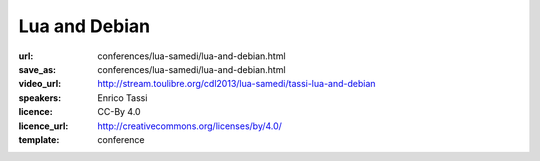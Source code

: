 ==============================================================================
Lua and Debian
==============================================================================

:url: conferences/lua-samedi/lua-and-debian.html
:save_as: conferences/lua-samedi/lua-and-debian.html
:video_url: http://stream.toulibre.org/cdl2013/lua-samedi/tassi-lua-and-debian
:speakers: Enrico Tassi
:licence: CC-By 4.0
:licence_url: http://creativecommons.org/licenses/by/4.0/
:template: conference

.. html::

 <p>Debian is a free OS distribution on which more than 120 derivatives are based. It distributes around 20K different softwares, precompiled and packaged for an average of 10 architectures. Lua is part of it, and the 5.1 runtime counts more than 100K installations (in Debian, 10 times more in Ubuntu, ...). In this talk I describe how Lua fits in this picture, and how the peculiarities of Lua make it easy or hard to package it and its libraries for a mainstream software distribution like Debian.</p>

